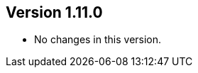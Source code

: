 //
//
//
ifndef::jqa-in-manual[== Version 1.11.0]
ifdef::jqa-in-manual[== Core Framework 1.11.0]

* No changes in this version.

